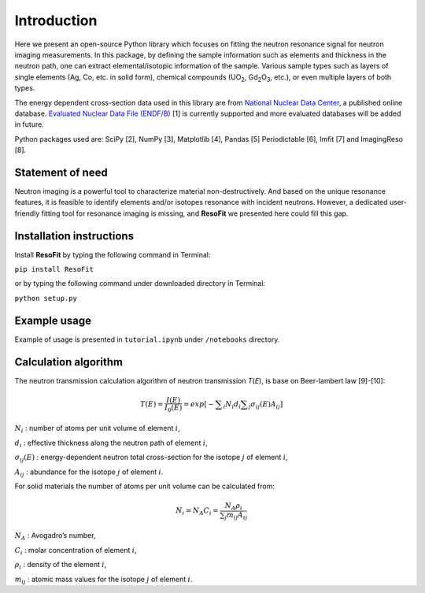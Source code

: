 ************
Introduction
************

Here we present an open-source Python library which focuses on
fitting the neutron resonance signal for neutron imaging
measurements. In this package, by defining the sample information
such as elements and thickness in the neutron path, one can extract
elemental/isotopic information of the sample. Various sample
types such as layers of single elements (Ag, Co, etc. in solid form),
chemical compounds (UO\ :sub:`2`, Gd\ :sub:`2`\O\ :sub:`3`, etc.),
or even multiple layers of both types.

The energy dependent cross-section data used in this library are from
`National Nuclear Data Center <http://www.nndc.bnl.gov/>`__, a published
online database. `Evaluated Nuclear Data File
(ENDF/B) <http://www.nndc.bnl.gov/exfor/endf00.jsp>`__ [1] is currently
supported and more evaluated databases will be added in future.

Python packages used are: SciPy [2], NumPy [3], Matplotlib [4], Pandas
[5] Periodictable [6], lmfit [7] and ImagingReso [8].

Statement of need
#################

Neutron imaging is a powerful tool to characterize material
non-destructively. And based on the unique resonance features,
it is feasible to identify elements and/or isotopes resonance with
incident neutrons. However, a dedicated user-friendly fitting tool
for resonance imaging is missing, and **ResoFit** we presented here
could fill this gap.

Installation instructions
#########################

Install **ResoFit** by typing the following command in Terminal:

``pip install ResoFit``

or by typing the following command under downloaded directory in
Terminal:

``python setup.py``

Example usage
#############

Example of usage is presented in ``tutorial.ipynb`` under ``/notebooks``
directory.

Calculation algorithm
#####################

The neutron transmission calculation algorithm of neutron transmission
*T*\ (*E*), is base on Beer-lambert law [9]-[10]:

.. math:: T\left( E \right) =\frac { I\left( E \right)  }{ { I }_{ 0 }\left( E \right)  } =exp\left[ -\sum\nolimits_i { { N }_{ i }{ d }_{ i } } \sum\nolimits_j { { \sigma  }_{ ij }\left( E \right) { A }_{ ij } }  \right]

:math:`N_i` : number of atoms per unit volume of element :math:`i`,

:math:`d_i` : effective thickness along the neutron path of element :math:`i`,

:math:`\sigma_{ij}\left( E \right)` : energy-dependent neutron total cross-section for the isotope :math:`j` of element :math:`i`,

:math:`A_{ij}` : abundance for the isotope :math:`j` of element :math:`i`.

For solid materials the number of atoms per unit volume can be
calculated from:

.. math:: {N_i} = {N_A}{C_i} = \frac{{{N_A}{\rho _i}}}{{\sum\nolimits_j {{m_{ij}}{A_{ij}}} }}

:math:`N_A` : Avogadro’s number,

:math:`C_i` : molar concentration of element :math:`i`,

:math:`\rho_i` : density of the element :math:`i`,

:math:`m_{ij}` : atomic mass values for the isotope :math:`j` of element :math:`i`.

